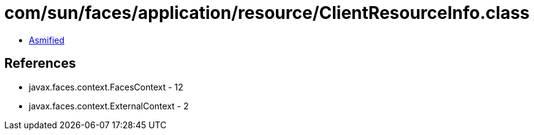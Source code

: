 = com/sun/faces/application/resource/ClientResourceInfo.class

 - link:ClientResourceInfo-asmified.java[Asmified]

== References

 - javax.faces.context.FacesContext - 12
 - javax.faces.context.ExternalContext - 2
